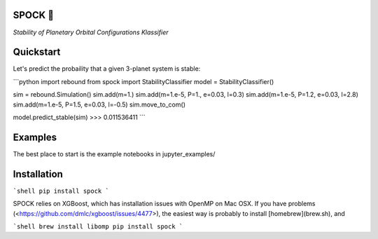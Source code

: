 .. image:: https://badge.fury.io/py/SPOCK.svg
    :target: https://badge.fury.io/py/SPOCK
.. image:: https://travis-ci.com/dtamayo/spock.svg?branch=master
    :target: https://travis-ci.com/dtamayo/spock
.. image:: http://img.shields.io/badge/license-GPL-green.svg?style=flat 
    :target: https://github.com/dtamayo/spock/blob/master/LICENSE
.. image:: https://img.shields.io/badge/launch-binder-ff69b4.svg?style=flat
    :target: http://mybinder.org/repo/dtamayo/spock

SPOCK 🖖 
========
*Stability of Planetary Orbital Configurations Klassifier*

Quickstart
==========

Let's predict the probaility that a given 3-planet system is stable:

```python
import rebound
from spock import StabilityClassifier
model = StabilityClassifier()

sim = rebound.Simulation()
sim.add(m=1.)
sim.add(m=1.e-5, P=1., e=0.03, l=0.3)
sim.add(m=1.e-5, P=1.2, e=0.03, l=2.8)
sim.add(m=1.e-5, P=1.5, e=0.03, l=-0.5)
sim.move_to_com()

model.predict_stable(sim)
>>> 0.011536411
```

Examples
========

The best place to start is the example notebooks in jupyter\_examples/

Installation
============

```shell
pip install spock
```

SPOCK relies on XGBoost, which has installation issues with OpenMP on Mac OSX. If you have problems (<https://github.com/dmlc/xgboost/issues/4477>), the easiest way is probably to install [homebrew](brew.sh), and

```shell
brew install libomp
pip install spock
```

